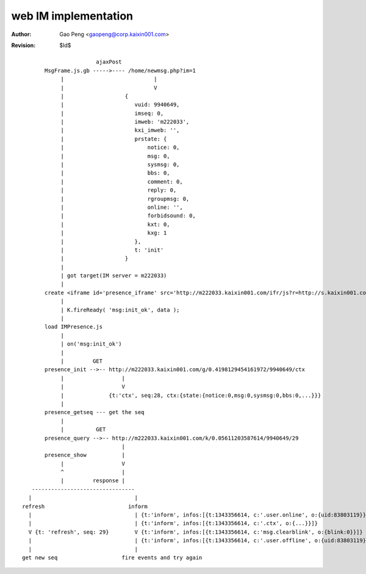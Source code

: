 =========================
web IM implementation
=========================

:Author: Gao Peng <gaopeng@corp.kaixin001.com>
:Revision: $Id$


::



                                    ajaxPost
                    MsgFrame.js.gb ----->---- /home/newmsg.php?im=1
                         |                            |
                         |                            V
                         |                   {
                         |                      vuid: 9940649,
                         |                      imseq: 0,
                         |                      imweb: 'm222033',
                         |                      kxi_imweb: '',
                         |                      prstate: {
                         |                          notice: 0,
                         |                          msg: 0,
                         |                          sysmsg: 0,
                         |                          bbs: 0,
                         |                          comment: 0,
                         |                          reply: 0,
                         |                          rgroupmsg: 0,
                         |                          online: '',
                         |                          forbidsound: 0,
                         |                          kxt: 0,
                         |                          kxg: 1
                         |                      },
                         |                      t: 'init'
                         |                   }
                         |
                         | got target(IM server = m222033)
                         |
                    create <iframe id='presence_iframe' src='http://m222033.kaixin001.com/ifr/js?r=http://s.kaixin001.com.cn/js/forks/home/kxbase-0029ec281.js&r=http://s.kaixin001.com.cn/js/IMPresence-0002e1c89.js' />
                         |
                         | K.fireReady( 'msg:init_ok', data );
                         |
                    load IMPresence.js
                         |
                         | on('msg:init_ok')
                         |
                         |         GET
                    presence_init -->-- http://m222033.kaixin001.com/g/0.4198129454161972/9940649/ctx
                         |                  |
                         |                  V
                         |              {t:'ctx', seq:28, ctx:{state:{notice:0,msg:0,sysmsg:0,bbs:0,...}}}
                         |
                    presence_getseq --- get the seq
                         |
                         |          GET
                    presence_query -->-- http://m222033.kaixin001.com/k/0.05611203587614/9940649/29
                                            |
                    presence_show           |
                         |                  V
                         ^                  |
                         |         response |
                --------------------------------
               |                                |
             refresh                          inform
               |                                | {t:'inform', infos:[{t:1343356614, c:'.user.online', o:{uid:83803119}}]}
               |                                | {t:'inform', infos:[{t:1343356614, c:'.ctx', o:{...}}]}
               V {t: 'refresh', seq: 29}        V {t:'inform', infos:[{t:1343356614, c:'msg.clearblink', o:{blink:0}}]}
               |                                | {t:'inform', infos:[{t:1343356614, c:'.user.offline', o:{uid:83803119}}]}
               |                                |
             get new seq                    fire events and try again

